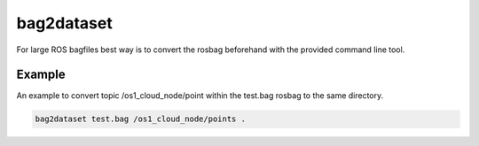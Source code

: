 bag2dataset
======================

For large ROS bagfiles best way is to convert the rosbag beforehand with the provided
command line tool.



Example
--------------------------

An example to convert topic /os1_cloud_node/point within the test.bag rosbag to
the same directory.

.. code-block:: console

   bag2dataset test.bag /os1_cloud_node/points .



.. click:: pointcloudset.io.dataset.commandline:typer_click_object
   :prog: bag2dataset
   :nested: full